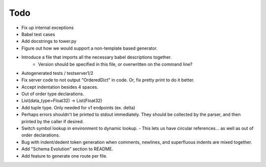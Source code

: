 Todo
====

- Fix up internal exceptions
- Babel test cases
- Add docstrings to tower.py
- Figure out how we would support a non-template based generator.
- Introduce a file that imports all the necessary babel descriptions together.
    - Version should be specified in this file, or overwritten on the command line?
- Autogenerated tests / testserver1/2
- Fix server code to not output "OrderedDict" in code. Or, fix pretty print to do it better.
- Accept indentation besides 4 spaces.
- Out of order type declarations.
- List(data_type=Float32) -> List(Float32)
- Add tuple type. Only needed for v1 endpoints (ex. delta)
- Perhaps errors shouldn't be printed to stdout immediately. They should be collected by the parser,
  and then printed by the caller if desired.
- Switch symbol lookup in environment to dynamic lookup.
  - This lets us have circular references... as well as out of order declarations.
- Bug with indent/dedent token generation when comments, newlines, and
  superfluous indents are mixed together.
- Add "Schema Evolution" section to README.
- Add feature to generate one route per file.
